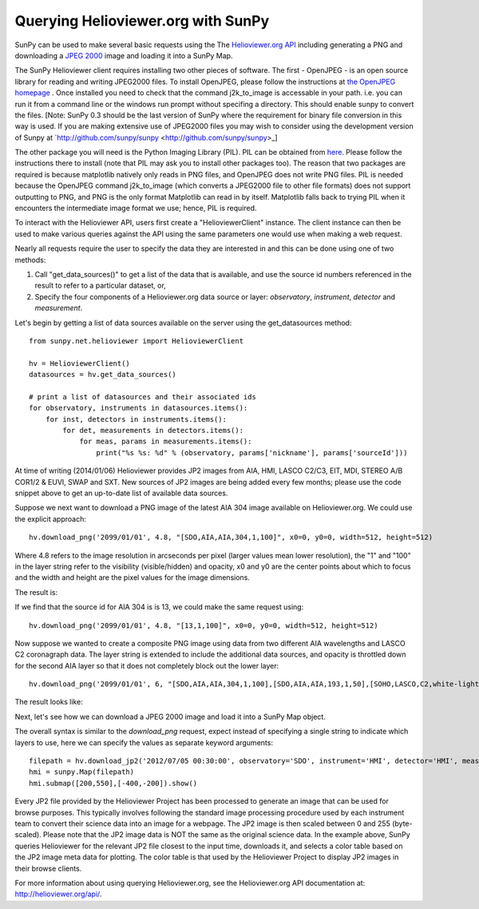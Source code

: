 -----------------------------------
Querying Helioviewer.org with SunPy
-----------------------------------
SunPy can be used to make several basic requests using the The `Helioviewer.org API <http://helioviewer.org/api/>`__
including generating a PNG and downloading a `JPEG 2000 <http://wiki.helioviewer.org/wiki/JPEG_2000>`__
image and loading it into a SunPy Map.

The SunPy Helioviewer client requires installing two other pieces of software.
The first - OpenJPEG - is an open source library for reading and writing JPEG2000 
files.  To install OpenJPEG, please follow the instructions at `the OpenJPEG 
homepage <http://www.openjpeg.org>`__ .
Once installed you need to check that the command j2k_to_image is accessable 
in your path. i.e. you can run it from a command line or the windows run prompt
without specifing a directory. This should enable sunpy to convert the files.
[Note: SunPy 0.3 should be the last version of SunPy where the requirement for
binary file conversion in this way is used. If you are making extensive use of
JPEG2000 files you may wish to consider using the development version of Sunpy
at `http://github.com/sunpy/sunpy <http://github.com/sunpy/sunpy>_]

The other package you will need is
the Python Imaging Library (PIL).  PIL can be obtained from 
`here <http://www.pythonware.com/products/pil/>`__.
Please follow the instructions there to install (note that PIL may ask you to
install other packages too).  The reason that two packages are required is
because matplotlib natively only reads in PNG files, and OpenJPEG 
does not write PNG files.
PIL is needed because the OpenJPEG command j2k_to_image (which converts a JPEG2000
file to other file formats) does not support outputting to PNG, and PNG is the 
only format Matplotlib can read in by itself. Matplotlib falls back to trying PIL 
when it encounters the intermediate image format we use; hence, PIL is required.

To interact with the Helioviewer API, users first create a "HelioviewerClient"
instance. The client instance can then be used to make various queries against
the API using the same parameters one would use when making a web request.

Nearly all requests require the user to specify the data they are interested in
and this can be done using one of two methods:

1. Call "get_data_sources()" to get a list of the data that is available, and use the source id numbers referenced in the result to refer to a particular dataset, or,
2. Specify the four components of a Helioviewer.org data source or layer: *observatory*, *instrument*, *detector* and *measurement*.

Let's begin by getting a list of data sources available on the server
using the get_datasources method::

    from sunpy.net.helioviewer import HelioviewerClient
    
    hv = HelioviewerClient()
    datasources = hv.get_data_sources()
    
    # print a list of datasources and their associated ids
    for observatory, instruments in datasources.items():
        for inst, detectors in instruments.items():
            for det, measurements in detectors.items():
                for meas, params in measurements.items():
                    print("%s %s: %d" % (observatory, params['nickname'], params['sourceId']))
                    
At time of writing (2014/01/06) Helioviewer provides JP2 images from AIA, HMI, LASCO C2/C3, EIT,
MDI, STEREO A/B COR1/2 & EUVI, SWAP and SXT.  New sources of JP2 images are being added every few months;
please use the code snippet above to get an up-to-date list of available data sources.


Suppose we next want to download a PNG image of the latest
AIA 304 image available on Helioviewer.org. We could use the explicit 
approach: ::

    hv.download_png('2099/01/01', 4.8, "[SDO,AIA,AIA,304,1,100]", x0=0, y0=0, width=512, height=512)

Where 4.8 refers to the image resolution in arcseconds per pixel (larger values 
mean lower resolution), the "1" and "100" in the layer string refer to the
visibility (visible/hidden) and opacity, x0 and y0 are the center points about 
which to focus and the width and height are the pixel values for the image 
dimensions.


The result is:

.. image:: ../images/helioviewer_download_png_ex1.png

If we find that the source id for AIA 304 is is 13, we could make the same
request using: ::
    
    hv.download_png('2099/01/01', 4.8, "[13,1,100]", x0=0, y0=0, width=512, height=512)
    
Now suppose we wanted to create a composite PNG image using data from two 
different AIA wavelengths and LASCO C2 coronagraph data. The layer string is
extended to include the additional data sources, and opacity is throttled
down for the second AIA layer so that it does not completely block out the
lower layer: ::

    hv.download_png('2099/01/01', 6, "[SDO,AIA,AIA,304,1,100],[SDO,AIA,AIA,193,1,50],[SOHO,LASCO,C2,white-light,1,100]", x0=0, y0=0, width=768, height=768)

The result looks like:

.. image:: ../images/helioviewer_download_png_ex2.png

Next, let's see how we can download a JPEG 2000 image and load it into a SunPy
Map object.

The overall syntax is similar to the *download_png* request, expect instead of
specifying a single string to indicate which layers to use, here we
can specify the values as separate keyword arguments: ::

    filepath = hv.download_jp2('2012/07/05 00:30:00', observatory='SDO', instrument='HMI', detector='HMI', measurement='continuum')
    hmi = sunpy.Map(filepath)
    hmi.submap([200,550],[-400,-200]).show()

.. image:: ../images/helioviewer_download_jp2_ex.png

Every JP2 file provided by the Helioviewer Project has been processed to generate an image that 
can be used for browse purposes.  This typically involves following the standard image processing
procedure used by each instrument team to convert their science data into an image for a webpage.
The JP2 image is then scaled between 0 and 255 (byte-scaled).  Please note that the JP2 image data
is NOT the same as the original science data.  In the example above, SunPy queries Helioviewer for 
the relevant JP2 file closest to the input time, downloads it, and selects a color table based on
the JP2 image meta data for plotting.  The color table is that used by the Helioviewer Project to
display JP2 images in their browse clients.

For more information about using querying Helioviewer.org, see the Helioviewer.org
API documentation at: `http://helioviewer.org/api/ <http://helioviewer.org/api/>`__.
